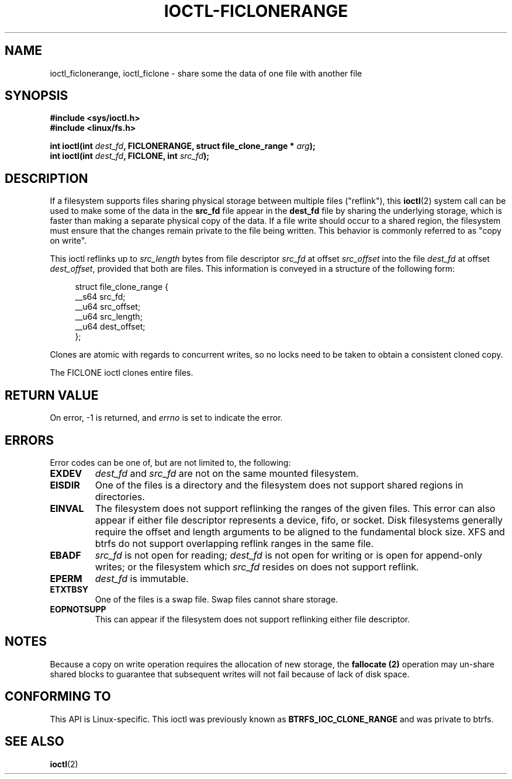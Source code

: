 .\" Copyright (C) 2016 Oracle.  All rights reserved.
.\"
.\" %%%LICENSE_START(VERBATIM)
.\" This program is free software; you can redistribute it and/or
.\" modify it under the terms of the GNU General Public License as
.\" published by the Free Software Foundation.
.\"
.\" This program is distributed in the hope that it would be useful,
.\" but WITHOUT ANY WARRANTY; without even the implied warranty of
.\" MERCHANTABILITY or FITNESS FOR A PARTICULAR PURPOSE.  See the
.\" GNU General Public License for more details.
.\"
.\" You should have received a copy of the GNU General Public License
.\" along with this program; if not, write the Free Software Foundation,
.\" Inc.,  51 Franklin St, Fifth Floor, Boston, MA  02110-1301  USA
.\" %%%LICENSE_END
.TH IOCTL-FICLONERANGE 2 2016-02-10 "Linux" "Linux Programmer's Manual"
.SH NAME
ioctl_ficlonerange, ioctl_ficlone \- share some the data of one file with another file
.SH SYNOPSIS
.br
.B #include <sys/ioctl.h>
.br
.B #include <linux/fs.h>
.sp
.BI "int ioctl(int " dest_fd ", FICLONERANGE, struct file_clone_range * " arg );
.br
.BI "int ioctl(int " dest_fd ", FICLONE, int " src_fd );
.SH DESCRIPTION
If a filesystem supports files sharing physical storage between multiple
files ("reflink"), this
.BR ioctl (2)
system call can be used to make some of the data in the
.B src_fd
file appear in the
.B dest_fd
file by sharing the underlying storage, which is faster than making a separate
physical copy of the data.
If a file write should occur to a shared region,
the filesystem must ensure that the changes remain private to the file being
written.
This behavior is commonly referred to as "copy on write".

This ioctl reflinks up to
.IR src_length
bytes from file descriptor
.IR src_fd
at offset
.IR src_offset
into the file
.IR dest_fd
at offset
.IR dest_offset ",
provided that both are files.
This information is conveyed in a structure of
the following form:
.in +4n
.nf

struct file_clone_range {
        __s64 src_fd;
        __u64 src_offset;
        __u64 src_length;
        __u64 dest_offset;
};

.fi
.in
Clones are atomic with regards to concurrent writes, so no locks need to be
taken to obtain a consistent cloned copy.

The FICLONE ioctl clones entire files.
.SH RETURN VALUE
On error, \-1 is returned, and
.I errno
is set to indicate the error.
.PP
.SH ERRORS
Error codes can be one of, but are not limited to, the following:
.TP
.B EXDEV
.IR dest_fd " and " src_fd
are not on the same mounted filesystem.
.TP
.B EISDIR
One of the files is a directory and the filesystem does not support shared
regions in directories.
.TP
.B EINVAL
The filesystem does not support reflinking the ranges of the given files.
This error can also appear if either file descriptor represents
a device, fifo, or socket.
Disk filesystems generally require the offset and length arguments
to be aligned to the fundamental block size.
XFS and btrfs do not support
overlapping reflink ranges in the same file.
.TP
.B EBADF
.IR src_fd
is not open for reading;
.IR dest_fd
is not open for writing or is open for append-only writes; or the filesystem
which
.IR src_fd
resides on does not support reflink.
.TP
.B EPERM
.IR dest_fd
is immutable.
.TP
.B ETXTBSY
One of the files is a swap file.
Swap files cannot share storage.
.TP
.B EOPNOTSUPP
This can appear if the filesystem does not support reflinking either file
descriptor.
.SH NOTES
Because a copy on write operation requires the allocation of new storage, the
.B fallocate (2)
operation may un-share shared blocks to guarantee that subsequent writes will
not fail because of lack of disk space.
.SH CONFORMING TO
This API is Linux-specific.
This ioctl was previously known as
.B BTRFS_IOC_CLONE_RANGE
and was private to btrfs.
.fi
.in
.SH SEE ALSO
.BR ioctl (2)
